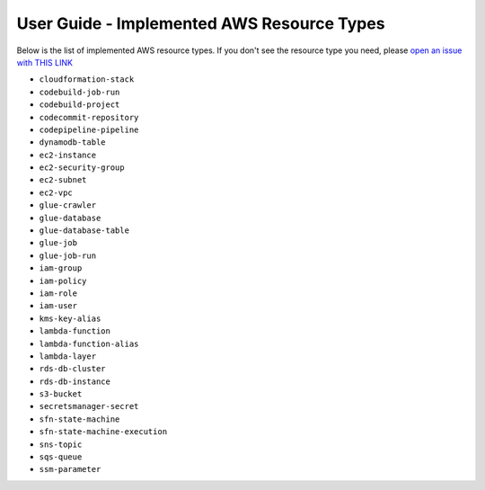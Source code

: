 User Guide - Implemented AWS Resource Types
==============================================================================
Below is the list of implemented AWS resource types. If you don't see the resource type you need, please `open an issue with THIS LINK <https://github.com/MacHu-GWU/aws_resource_search-project/issues/new?assignees=MacHu-GWU&labels=feature&projects=&template=support-new-aws-resource.md&title=%5BFeature%5D+I+want+to+be+able+to+search+%24%7Bservice_name%7D-%24%7Bresource_name%7D>`_


- ``cloudformation-stack``
- ``codebuild-job-run``
- ``codebuild-project``
- ``codecommit-repository``
- ``codepipeline-pipeline``
- ``dynamodb-table``
- ``ec2-instance``
- ``ec2-security-group``
- ``ec2-subnet``
- ``ec2-vpc``
- ``glue-crawler``
- ``glue-database``
- ``glue-database-table``
- ``glue-job``
- ``glue-job-run``
- ``iam-group``
- ``iam-policy``
- ``iam-role``
- ``iam-user``
- ``kms-key-alias``
- ``lambda-function``
- ``lambda-function-alias``
- ``lambda-layer``
- ``rds-db-cluster``
- ``rds-db-instance``
- ``s3-bucket``
- ``secretsmanager-secret``
- ``sfn-state-machine``
- ``sfn-state-machine-execution``
- ``sns-topic``
- ``sqs-queue``
- ``ssm-parameter``